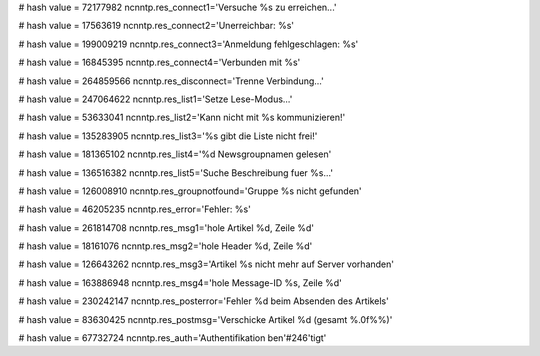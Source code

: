 
# hash value = 72177982
ncnntp.res_connect1='Versuche %s zu erreichen...'


# hash value = 17563619
ncnntp.res_connect2='Unerreichbar: %s'


# hash value = 199009219
ncnntp.res_connect3='Anmeldung fehlgeschlagen: %s'


# hash value = 16845395
ncnntp.res_connect4='Verbunden mit %s'


# hash value = 264859566
ncnntp.res_disconnect='Trenne Verbindung...'


# hash value = 247064622
ncnntp.res_list1='Setze Lese-Modus...'


# hash value = 53633041
ncnntp.res_list2='Kann nicht mit %s kommunizieren!'


# hash value = 135283905
ncnntp.res_list3='%s gibt die Liste nicht frei!'


# hash value = 181365102
ncnntp.res_list4='%d Newsgroupnamen gelesen'


# hash value = 136516382
ncnntp.res_list5='Suche Beschreibung fuer %s...'


# hash value = 126008910
ncnntp.res_groupnotfound='Gruppe %s nicht gefunden'


# hash value = 46205235
ncnntp.res_error='Fehler: %s'


# hash value = 261814708
ncnntp.res_msg1='hole Artikel %d, Zeile %d'


# hash value = 18161076
ncnntp.res_msg2='hole Header %d, Zeile %d'


# hash value = 126643262
ncnntp.res_msg3='Artikel %s nicht mehr auf Server vorhanden'


# hash value = 163886948
ncnntp.res_msg4='hole Message-ID %s, Zeile %d'


# hash value = 230242147
ncnntp.res_posterror='Fehler %d beim Absenden des Artikels'


# hash value = 83630425
ncnntp.res_postmsg='Verschicke Artikel %d (gesamt %.0f%%)'


# hash value = 67732724
ncnntp.res_auth='Authentifikation ben'#246'tigt'

